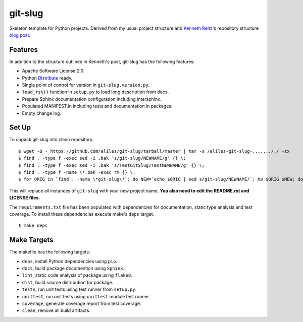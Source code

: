 git-slug
==========

Skeleton template for Python projects.
Derived from my usual project structure
and `Kenneth Reitz <https://twitter.com/#!/kennethreitz>`_'s repository structure
`blog post <http://kennethreitz.com/repository-structure-and-python.html>`_.

Features
--------

In addition to the structure outlined in Kenneth's post,
git-slug has the following features:

* Apache Software License 2.0.
* Python `Distribute <http://packages.python.org/distribute/>`_ ready.
* Single point of control for version in ``git-slug.version.py``.
* ``load_rst()`` function in ``setup.py`` to load long description from docs.
* Prepare Sphinx documentation configuration including intersphinx.
* Populated MANIFEST.in including tests and documentation in packages.
* Empty change log.

Set Up
------

To unpack git-slug into clean repository. ::

    $ wget -O - https://github.com/aliles/git-slug/tarball/master | tar -s /aliles-git-slug-......././ -zx
    $ find . -type f -exec sed -i .bak 's/git-slug/NEWNAME/g' {} \;
    $ find . -type f -exec sed -i .bak 's/TestGitSlug/TestNEWNAME/g' {} \;
    $ find . -type f -name \*.bak -exec rm {} \;
    $ for ORIG in `find . -name \*git-slug\*`; do NEW=`echo $ORIG | sed s/git-slug/NEWNAME/`; mv $ORIG $NEW; done

This will replace all instances of ``git-slug``
with your new project name.
**You also need to edit
the README.rst 
and LICENSE files.**

The ``requirements.txt`` file has been populated
with dependencies for documentation,
static type analysis
and test coverage.
To install these dependencies
execute make's ``deps`` target. ::

    $ make deps

Make Targets
------------

The makefile has the following targets:

* ``deps``, install Python dependencies using ``pip``.
* ``docs``, build package documention using ``Sphinx``.
* ``lint``, static code analysis of package using ``flake8``.
* ``dist``, build source distribution for package.
* ``tests``, run unit tests using test runner from ``setup.py``.
* ``unittest``, run unit tests using ``unittest`` module test runner.
* ``coverage``, generate coverage report from test coverage.
* ``clean``, remove all build artifacts.
